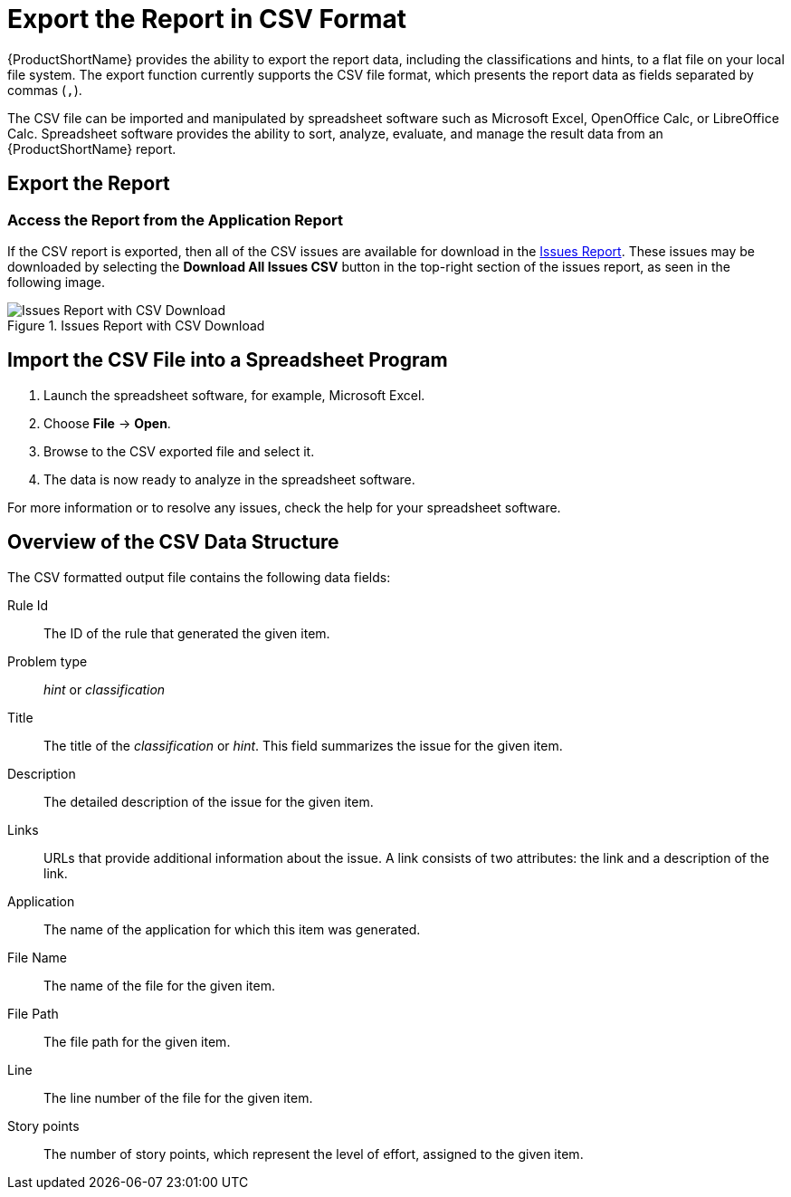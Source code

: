 [[export_csv]]
= Export the Report in CSV Format

{ProductShortName} provides the ability to export the report data, including the classifications and hints, to a flat file on your local file system.  The export function currently supports the CSV file format, which presents the report data as fields separated by commas (`,`).

The CSV file can be imported and manipulated by spreadsheet software such as Microsoft Excel, OpenOffice Calc, or LibreOffice Calc. Spreadsheet software provides the ability to sort, analyze, evaluate, and manage the result data from an {ProductShortName} report.

[[export_the_report]]
== Export the Report

ifdef::cli-guide[]
To export the report into a CSV file, run {ProductShortName} with `--exportCSV` argument. A CSV file will be created in the directory specified by the `--output` argument for each application analyzed. All discovered issues, spanning all the analyzed applications, will be included in `AllIssues.csv` found in the root directory of the report.
endif::cli-guide[]

ifdef::maven-guide[]
To export the report into a CSV file, run {ProductShortName} with `exportCSV` argument set to `true`. A CSV file will be created in the directory specified by the `--output` argument for each application analyzed. All discovered issues, spanning all the analyzed applications, will be included in `AllIssues.csv`.

[source,options="nowrap"]
----
<exportCSV>true</exportCSV>
----

The CSV files will be created in the directory specified by the `outputDirectory` argument.
endif::maven-guide[]

[discrete]
=== Access the Report from the Application Report

If the CSV report is exported, then all of the CSV issues are available for download in the xref:issues_report[Issues Report]. These issues may be downloaded by selecting the *Download All Issues CSV* button in the top-right section of the issues report, as seen in the following image.

.Issues Report with CSV Download
image::all-issues-csv.png[Issues Report with CSV Download]

== Import the CSV File into a Spreadsheet Program

. Launch the spreadsheet software, for example, Microsoft Excel.
. Choose *File* -> *Open*.
. Browse to the CSV exported file and select it.
. The data is now ready to analyze in the spreadsheet software.

For more information or to resolve any issues, check the help for your spreadsheet software.

== Overview of the CSV Data Structure

The CSV formatted output file contains the following data fields:

Rule Id:: The ID of the rule that generated the given item.
Problem type:: _hint_ or _classification_
Title:: The title of the _classification_ or _hint_. This field summarizes the issue for the given item.
Description:: The detailed description of the issue for the given item.
Links:: URLs that provide additional information about the issue. A link consists of two attributes: the link and a description of the link.
Application:: The name of the application for which this item was generated.
File Name:: The name of the file for the given item.
File Path:: The file path for the given item.
Line:: The line number of the file for the given item.
Story points:: The number of story points, which represent the level of effort, assigned to the given item.
